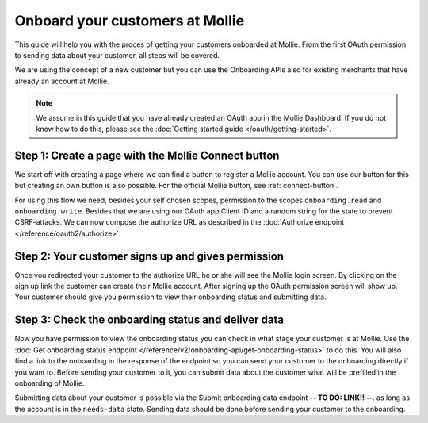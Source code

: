 Onboard your customers at Mollie
================================
This guide will help you with the proces of getting your customers onboarded at Mollie. From the first OAuth permission
to sending data about your customer, all steps will be covered.

We are using the concept of a new customer but you can use the Onboarding APIs also for existing merchants that have
already an account at Mollie.

.. note:: We assume in this guide that you have already created an OAuth app in the Mollie Dashboard. If you do not know
          how to do this, please see the :doc:`Getting started guide </oauth/getting-started>`.

Step 1: Create a page with the Mollie Connect button
----------------------------------------------------
We start off with creating a page where we can find a button to register a Mollie account. You can use our button for this
but creating an own button is also possible. For the official Mollie button, see :ref:`connect-button`.

.. image:: images/button-small@2x.png

For using this flow we need, besides your self chosen scopes, permission to the scopes ``onboarding.read`` and
``onboarding.write``. Besides that we are using our OAuth app Client ID and a random string for the state to prevent
CSRF-attacks. We can now compose the authorize URL as described in the :doc:`Authorize endpoint </reference/oauth2/authorize>`

Step 2: Your customer signs up and gives permission
---------------------------------------------------
Once you redirected your customer to the authorize URL he or she will see the Mollie login screen. By clicking on the
sign up link the customer can create their Mollie account. After signing up the OAuth permission screen will show up.
Your customer should give you permission to view their onboarding status and submitting data.

.. image:: images/oauth-permission-onboarding@2x.png

Step 3: Check the onboarding status and deliver data
----------------------------------------------------
Now you have permission to view the onboarding status you can check in what stage your customer is at Mollie. Use the
:doc:`Get onboarding status endpoint </reference/v2/onboarding-api/get-onboarding-status>` to do this. You will also
find a link to the onboarding in the response of the endpoint so you can send your customer to the onboarding directly if
you want to. Before sending your customer to it, you can submit data about the customer what will be prefilled in the
onboarding of Mollie.

Submitting data about your customer is possible via the Submit onboarding data endpoint **-- TO DO: LINK!! --**. as long
as the account is in the ``needs-data`` state. Sending data should be done before sending your customer to the onboarding.
